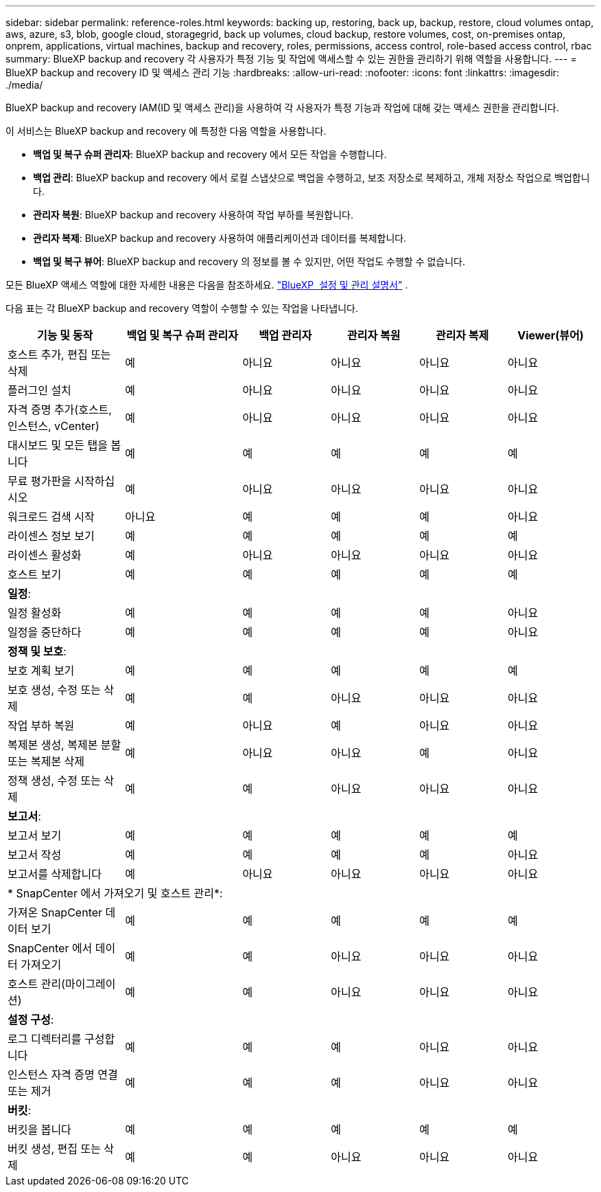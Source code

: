 ---
sidebar: sidebar 
permalink: reference-roles.html 
keywords: backing up, restoring, back up, backup, restore, cloud volumes ontap, aws, azure, s3, blob, google cloud, storagegrid, back up volumes, cloud backup, restore volumes, cost, on-premises ontap, onprem, applications, virtual machines, backup and recovery, roles, permissions, access control, role-based access control, rbac 
summary: BlueXP backup and recovery 각 사용자가 특정 기능 및 작업에 액세스할 수 있는 권한을 관리하기 위해 역할을 사용합니다. 
---
= BlueXP backup and recovery ID 및 액세스 관리 기능
:hardbreaks:
:allow-uri-read: 
:nofooter: 
:icons: font
:linkattrs: 
:imagesdir: ./media/


[role="lead"]
BlueXP backup and recovery IAM(ID 및 액세스 관리)을 사용하여 각 사용자가 특정 기능과 작업에 대해 갖는 액세스 권한을 관리합니다.

이 서비스는 BlueXP backup and recovery 에 특정한 다음 역할을 사용합니다.

* *백업 및 복구 슈퍼 관리자*: BlueXP backup and recovery 에서 모든 작업을 수행합니다.
* *백업 관리*: BlueXP backup and recovery 에서 로컬 스냅샷으로 백업을 수행하고, 보조 저장소로 복제하고, 개체 저장소 작업으로 백업합니다.
* *관리자 복원*: BlueXP backup and recovery 사용하여 작업 부하를 복원합니다.
* *관리자 복제*: BlueXP backup and recovery 사용하여 애플리케이션과 데이터를 복제합니다.
* *백업 및 복구 뷰어*: BlueXP backup and recovery 의 정보를 볼 수 있지만, 어떤 작업도 수행할 수 없습니다.


모든 BlueXP 액세스 역할에 대한 자세한 내용은 다음을 참조하세요.  https://docs.netapp.com/us-en/bluexp-setup-admin/reference-iam-predefined-roles.html["BlueXP  설정 및 관리 설명서"^] .

다음 표는 각 BlueXP backup and recovery 역할이 수행할 수 있는 작업을 나타냅니다.

[cols="20,20,15,15a,15a,15a"]
|===
| 기능 및 동작 | 백업 및 복구 슈퍼 관리자 | 백업 관리자 | 관리자 복원 | 관리자 복제 | Viewer(뷰어) 


| 호스트 추가, 편집 또는 삭제 | 예 | 아니요  a| 
아니요
 a| 
아니요
 a| 
아니요



| 플러그인 설치 | 예 | 아니요  a| 
아니요
 a| 
아니요
 a| 
아니요



| 자격 증명 추가(호스트, 인스턴스, vCenter) | 예 | 아니요  a| 
아니요
 a| 
아니요
 a| 
아니요



| 대시보드 및 모든 탭을 봅니다 | 예 | 예  a| 
예
 a| 
예
 a| 
예



| 무료 평가판을 시작하십시오 | 예 | 아니요  a| 
아니요
 a| 
아니요
 a| 
아니요



| 워크로드 검색 시작 | 아니요 | 예  a| 
예
 a| 
예
 a| 
아니요



| 라이센스 정보 보기 | 예 | 예  a| 
예
 a| 
예
 a| 
예



| 라이센스 활성화 | 예 | 아니요  a| 
아니요
 a| 
아니요
 a| 
아니요



| 호스트 보기 | 예 | 예  a| 
예
 a| 
예
 a| 
예



6+| *일정*: 


| 일정 활성화 | 예 | 예  a| 
예
 a| 
예
 a| 
아니요



| 일정을 중단하다 | 예 | 예  a| 
예
 a| 
예
 a| 
아니요



6+| *정책 및 보호*: 


| 보호 계획 보기 | 예 | 예  a| 
예
 a| 
예
 a| 
예



| 보호 생성, 수정 또는 삭제 | 예 | 예  a| 
아니요
 a| 
아니요
 a| 
아니요



| 작업 부하 복원 | 예 | 아니요  a| 
예
 a| 
아니요
 a| 
아니요



| 복제본 생성, 복제본 분할 또는 복제본 삭제 | 예 | 아니요  a| 
아니요
 a| 
예
 a| 
아니요



| 정책 생성, 수정 또는 삭제 | 예 | 예  a| 
아니요
 a| 
아니요
 a| 
아니요



6+| *보고서*: 


| 보고서 보기 | 예 | 예  a| 
예
 a| 
예
 a| 
예



| 보고서 작성 | 예 | 예  a| 
예
 a| 
예
 a| 
아니요



| 보고서를 삭제합니다 | 예 | 아니요  a| 
아니요
 a| 
아니요
 a| 
아니요



6+| * SnapCenter 에서 가져오기 및 호스트 관리*: 


| 가져온 SnapCenter 데이터 보기 | 예 | 예  a| 
예
 a| 
예
 a| 
예



| SnapCenter 에서 데이터 가져오기 | 예 | 예  a| 
아니요
 a| 
아니요
 a| 
아니요



| 호스트 관리(마이그레이션) | 예 | 예  a| 
아니요
 a| 
아니요
 a| 
아니요



6+| *설정 구성*: 


| 로그 디렉터리를 구성합니다 | 예 | 예  a| 
예
 a| 
아니요
 a| 
아니요



| 인스턴스 자격 증명 연결 또는 제거 | 예 | 예  a| 
예
 a| 
아니요
 a| 
아니요



6+| *버킷*: 


| 버킷을 봅니다 | 예 | 예  a| 
예
 a| 
예
 a| 
예



| 버킷 생성, 편집 또는 삭제 | 예 | 예  a| 
아니요
 a| 
아니요
 a| 
아니요

|===